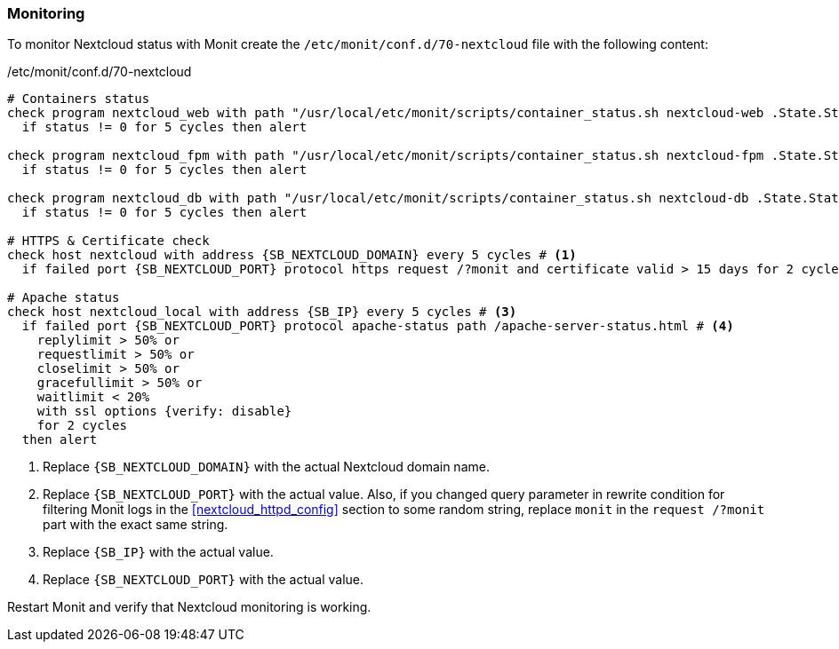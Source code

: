 === Monitoring
To monitor Nextcloud status with Monit create the `/etc/monit/conf.d/70-nextcloud` file with the following content:

./etc/monit/conf.d/70-nextcloud
[subs="attributes+"]
----
# Containers status
check program nextcloud_web with path "/usr/local/etc/monit/scripts/container_status.sh nextcloud-web .State.Status running"
  if status != 0 for 5 cycles then alert

check program nextcloud_fpm with path "/usr/local/etc/monit/scripts/container_status.sh nextcloud-fpm .State.Status running"
  if status != 0 for 5 cycles then alert

check program nextcloud_db with path "/usr/local/etc/monit/scripts/container_status.sh nextcloud-db .State.Status running"
  if status != 0 for 5 cycles then alert

# HTTPS & Certificate check
check host nextcloud with address {SB_NEXTCLOUD_DOMAIN} every 5 cycles # <1>
  if failed port {SB_NEXTCLOUD_PORT} protocol https request /?monit and certificate valid > 15 days for 2 cycles then alert # <2>

# Apache status
check host nextcloud_local with address {SB_IP} every 5 cycles # <3>
  if failed port {SB_NEXTCLOUD_PORT} protocol apache-status path /apache-server-status.html # <4>
    replylimit > 50% or
    requestlimit > 50% or
    closelimit > 50% or
    gracefullimit > 50% or
    waitlimit < 20%
    with ssl options {verify: disable}
    for 2 cycles
  then alert
----
<1> Replace `{SB_NEXTCLOUD_DOMAIN}` with the actual Nextcloud domain name.
<2> Replace `{SB_NEXTCLOUD_PORT}` with the actual value.
Also, if you changed query parameter in rewrite condition for filtering Monit logs in the <<nextcloud_httpd_config>> section
to some random string, replace `monit` in the `request /?monit` part with the exact same string.
<3> Replace `{SB_IP}` with the actual value.
<4> Replace `{SB_NEXTCLOUD_PORT}` with the actual value.

Restart Monit and verify that Nextcloud monitoring is working.

